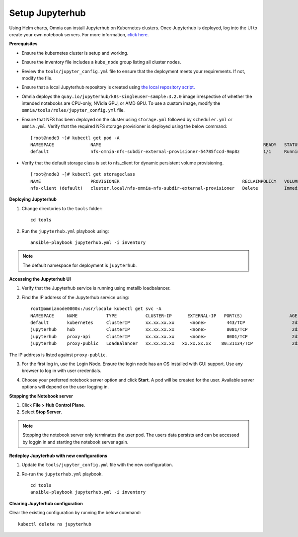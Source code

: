 Setup Jupyterhub
-----------------

Using Helm charts, Omnia can install Jupyterhub on Kubernetes clusters. Once Jupyterhub is deployed, log into the UI to create your own notebook servers. For more information, `click here <https://z2jh.jupyter.org/en/stable/jupyterhub/customization.html>`_.

**Prerequisites**

* Ensure the kubernetes cluster is setup and working.
* Ensure the inventory file includes a ``kube_node`` group listing all cluster nodes.
* Review the ``tools/jupyter_config.yml`` file to ensure that the deployment meets your requirements. If not, modify the file.
* Ensure that a local Jupyterhub repository is created using `the local repository script. <../../LocalRepo/index.html>`_
* Omnia deploys the ``quay.io/jupyterhub/k8s-singleuser-sample:3.2.0`` image irrespective of whether the intended notebooks are CPU-only, NVidia GPU, or AMD GPU.  To use a custom image, modify the ``omnia/tools/roles/jupyter_config.yml`` file.
* Ensure that NFS has been deployed on the cluster using ``storage.yml`` followed by ``scheduler.yml`` or ``omnia.yml``. Verify that the required NFS storage provisioner is deployed using the below command: ::

    [root@node3 ~]# kubectl get pod -A
    NAMESPACE              NAME                                                              READY   STATUS             RESTARTS       AGE
    default                nfs-omnia-nfs-subdir-external-provisioner-54785fccd-9mp8z         1/1     Running            1 (12m ago)    3h24m

* Verify that the default storage class is set to nfs_client for dynamic persistent volume provisioning. ::

    [root@node3 ~]# kubectl get storageclass
    NAME                   PROVISIONER                                               RECLAIMPOLICY   VOLUMEBINDINGMODE   ALLOWVOLUMEEXPANSION   AGE
    nfs-client (default)   cluster.local/nfs-omnia-nfs-subdir-external-provisioner   Delete          Immediate           true                   17h


**Deploying Jupyterhub**

1. Change directories to the ``tools`` folder: ::

    cd tools

2. Run the ``jupyterhub.yml`` playbook using: ::

       ansible-playbook jupyterhub.yml -i inventory

.. note:: The default namespace for deployment is ``jupyterhub``.


**Accessing the Jupyterhub UI**

1. Verify that the Jupyterhub service is running using metallb loadbalancer.
2. Find the IP address of the Jupyterhub service using: ::

        root@omnianode0000x:/usr/local# kubectl get svc -A
        NAMESPACE     NAME           TYPE           CLUSTER-IP      EXTERNAL-IP   PORT(S)                  AGE
        default       kubernetes     ClusterIP      xx.xx.xx.xx      <none>        443/TCP                  2d2h
        jupyterhub    hub            ClusterIP      xx.xx.xx.xx      <none>        8081/TCP                 2d2h
        jupyterhub    proxy-api      ClusterIP      xx.xx.xx.xx      <none>        8001/TCP                 2d2h
        jupyterhub    proxy-public   LoadBalancer   xx.xx.xx.xx   xx.xx.xx.xx    80:31134/TCP               2d2h

The IP address is listed against ``proxy-public``.

3. For the first log in, use the Login Node. Ensure the login node has an OS installed with GUI support. Use any browser to log in with user credentials.

.. image:: ../../images/Jupyterhub_Login.png

4. Choose your preferred notebook server option and click **Start**. A pod will be created for the user. Available server options will depend on the user logging in.

.. image:: ../../images/Jupyterhub_UI.png

.. image:: ../../images/Jupyterhub_UI_2.png

**Stopping the Notebook server**

1. Click **File > Hub Control Plane**.
2. Select **Stop Server**.

.. note:: Stopping the notebook server only terminates the user pod. The users data persists and can be accessed by loggin in and starting the notebook server again.

**Redeploy Jupyterhub with new configurations**

1. Update the ``tools/jupyter_config.yml`` file with the new configuration.
2. Re-run the ``jupyterhub.yml`` playbook. ::

        cd tools
        ansible-playbook jupyterhub.yml -i inventory

**Clearing Jupyterhub configuration**

Clear the existing configuration by running the below command: ::

    	kubectl delete ns jupyterhub

